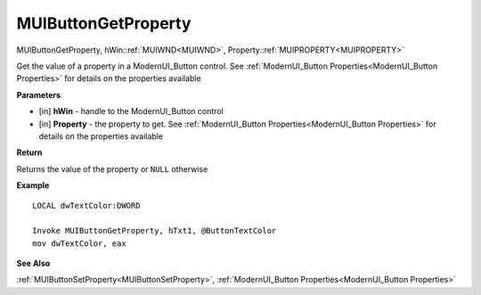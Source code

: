 .. _MUIButtonGetProperty:

========================
MUIButtonGetProperty 
========================

MUIButtonGetProperty, hWin::ref:`MUIWND<MUIWND>`, Property::ref:`MUIPROPERTY<MUIPROPERTY>`

Get the value of a property in a ModernUI_Button control. See :ref:`ModernUI_Button Properties<ModernUI_Button Properties>` for details on the properties available

**Parameters**

* [in] **hWin** - handle to the ModernUI_Button control
* [in] **Property** - the property to get. See :ref:`ModernUI_Button Properties<ModernUI_Button Properties>` for details on the properties available

**Return**

Returns the value of the property or ``NULL`` otherwise

**Example**

::

   LOCAL dwTextColor:DWORD
   
   Invoke MUIButtonGetProperty, hTxt1, @ButtonTextColor
   mov dwTextColor, eax

**See Also**

:ref:`MUIButtonSetProperty<MUIButtonSetProperty>`, :ref:`ModernUI_Button Properties<ModernUI_Button Properties>`

